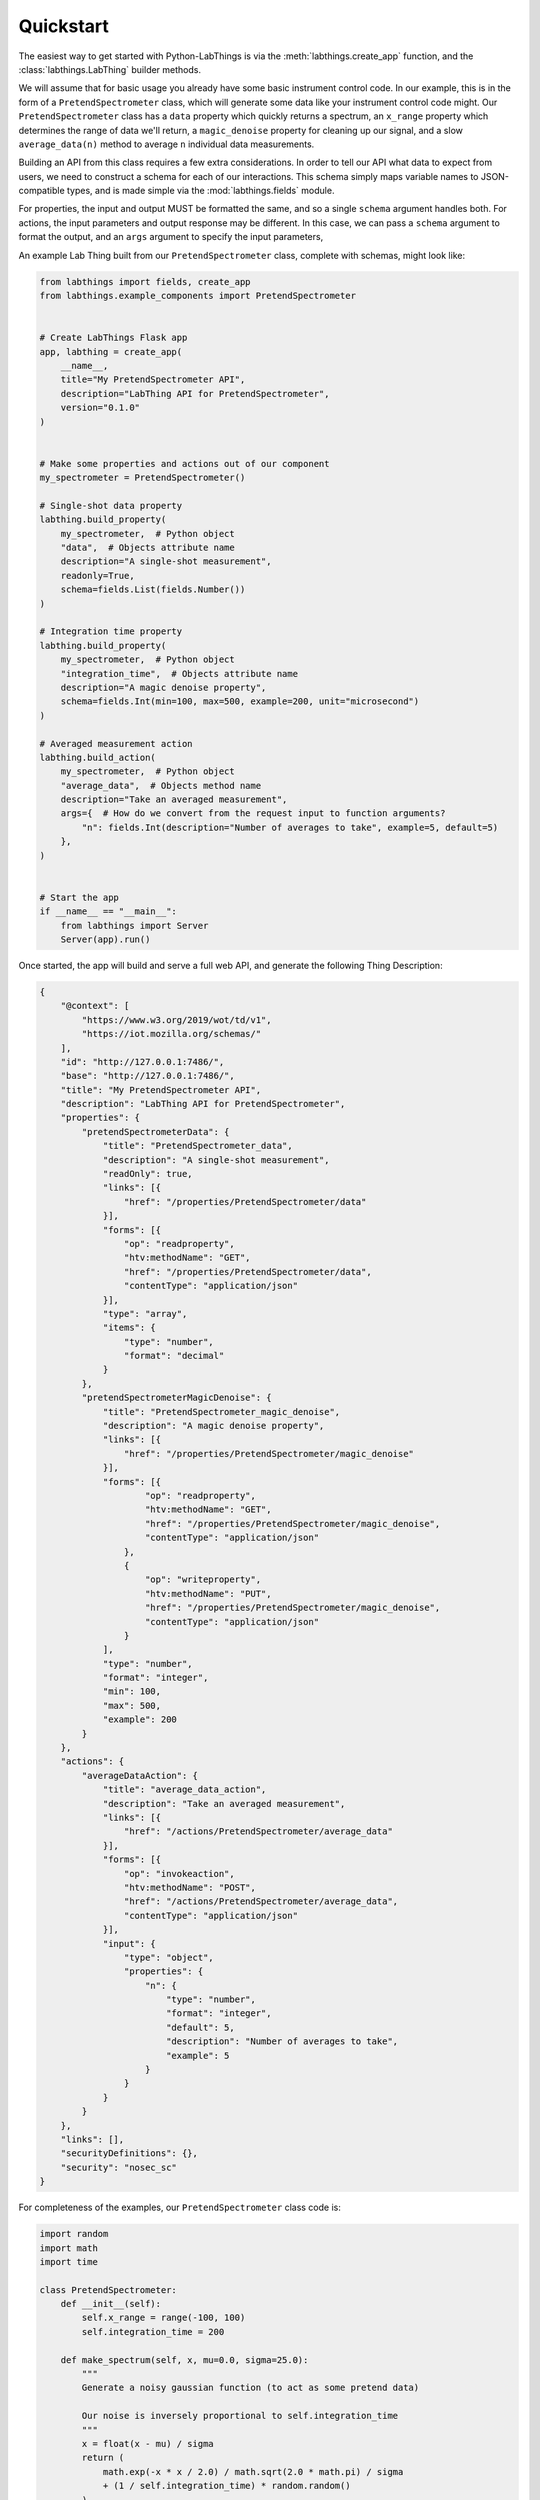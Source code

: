 Quickstart
==========

The easiest way to get started with Python-LabThings is via the :meth:`labthings.create_app` function, and the :class:`labthings.LabThing` builder methods.

We will assume that for basic usage you already have some basic instrument control code. In our example, this is in the form of a ``PretendSpectrometer`` class, which will generate some data like your instrument control code might. Our ``PretendSpectrometer`` class has a ``data`` property which quickly returns a spectrum, an ``x_range`` property which determines the range of data we'll return, a ``magic_denoise`` property for cleaning up our signal, and a slow ``average_data(n)`` method to average ``n`` individual data measurements.

Building an API from this class requires a few extra considerations. In order to tell our API what data to expect from users, we need to construct a schema for each of our interactions. This schema simply maps variable names to JSON-compatible types, and is made simple via the :mod:`labthings.fields` module. 

For properties, the input and output MUST be formatted the same, and so a single ``schema`` argument handles both. For actions, the input parameters and output response may be different. In this case, we can pass a ``schema`` argument to format the output, and an ``args`` argument to specify the input parameters,

An example Lab Thing built from our ``PretendSpectrometer`` class, complete with schemas, might look like:


.. code-block:: python

    from labthings import fields, create_app
    from labthings.example_components import PretendSpectrometer


    # Create LabThings Flask app
    app, labthing = create_app(
        __name__,
        title="My PretendSpectrometer API",
        description="LabThing API for PretendSpectrometer",
        version="0.1.0"
    )


    # Make some properties and actions out of our component
    my_spectrometer = PretendSpectrometer()

    # Single-shot data property
    labthing.build_property(
        my_spectrometer,  # Python object
        "data",  # Objects attribute name
        description="A single-shot measurement",
        readonly=True,
        schema=fields.List(fields.Number())
    )

    # Integration time property
    labthing.build_property(
        my_spectrometer,  # Python object
        "integration_time",  # Objects attribute name
        description="A magic denoise property",
        schema=fields.Int(min=100, max=500, example=200, unit="microsecond")
    )

    # Averaged measurement action
    labthing.build_action(
        my_spectrometer,  # Python object
        "average_data",  # Objects method name
        description="Take an averaged measurement",
        args={  # How do we convert from the request input to function arguments?
            "n": fields.Int(description="Number of averages to take", example=5, default=5)
        },
    )


    # Start the app
    if __name__ == "__main__":
        from labthings import Server
        Server(app).run()


Once started, the app will build and serve a full web API, and generate the following Thing Description:

.. code-block:: json

    {
        "@context": [
            "https://www.w3.org/2019/wot/td/v1",
            "https://iot.mozilla.org/schemas/"
        ],
        "id": "http://127.0.0.1:7486/",
        "base": "http://127.0.0.1:7486/",
        "title": "My PretendSpectrometer API",
        "description": "LabThing API for PretendSpectrometer",
        "properties": {
            "pretendSpectrometerData": {
                "title": "PretendSpectrometer_data",
                "description": "A single-shot measurement",
                "readOnly": true,
                "links": [{
                    "href": "/properties/PretendSpectrometer/data"
                }],
                "forms": [{
                    "op": "readproperty",
                    "htv:methodName": "GET",
                    "href": "/properties/PretendSpectrometer/data",
                    "contentType": "application/json"
                }],
                "type": "array",
                "items": {
                    "type": "number",
                    "format": "decimal"
                }
            },
            "pretendSpectrometerMagicDenoise": {
                "title": "PretendSpectrometer_magic_denoise",
                "description": "A magic denoise property",
                "links": [{
                    "href": "/properties/PretendSpectrometer/magic_denoise"
                }],
                "forms": [{
                        "op": "readproperty",
                        "htv:methodName": "GET",
                        "href": "/properties/PretendSpectrometer/magic_denoise",
                        "contentType": "application/json"
                    },
                    {
                        "op": "writeproperty",
                        "htv:methodName": "PUT",
                        "href": "/properties/PretendSpectrometer/magic_denoise",
                        "contentType": "application/json"
                    }
                ],
                "type": "number",
                "format": "integer",
                "min": 100,
                "max": 500,
                "example": 200
            }
        },
        "actions": {
            "averageDataAction": {
                "title": "average_data_action",
                "description": "Take an averaged measurement",
                "links": [{
                    "href": "/actions/PretendSpectrometer/average_data"
                }],
                "forms": [{
                    "op": "invokeaction",
                    "htv:methodName": "POST",
                    "href": "/actions/PretendSpectrometer/average_data",
                    "contentType": "application/json"
                }],
                "input": {
                    "type": "object",
                    "properties": {
                        "n": {
                            "type": "number",
                            "format": "integer",
                            "default": 5,
                            "description": "Number of averages to take",
                            "example": 5
                        }
                    }
                }
            }
        },
        "links": [],
        "securityDefinitions": {},
        "security": "nosec_sc"
    }


For completeness of the examples, our ``PretendSpectrometer`` class code is:

.. code-block:: python

    import random
    import math
    import time

    class PretendSpectrometer:
        def __init__(self):
            self.x_range = range(-100, 100)
            self.integration_time = 200

        def make_spectrum(self, x, mu=0.0, sigma=25.0):
            """
            Generate a noisy gaussian function (to act as some pretend data)
            
            Our noise is inversely proportional to self.integration_time
            """
            x = float(x - mu) / sigma
            return (
                math.exp(-x * x / 2.0) / math.sqrt(2.0 * math.pi) / sigma
                + (1 / self.integration_time) * random.random()
            )

        @property
        def data(self):
            """Return a 1D data trace."""
            time.sleep(self.integration_time / 1000)
            return [self.make_spectrum(x) for x in self.x_range]

        def average_data(self, n: int):
            """Average n-sets of data. Emulates a measurement that may take a while."""
            summed_data = self.data

            for _ in range(n):
                summed_data = [summed_data[i] + el for i, el in enumerate(self.data)]
                time.sleep(0.25)

            summed_data = [i / n for i in summed_data]

            return summed_data
